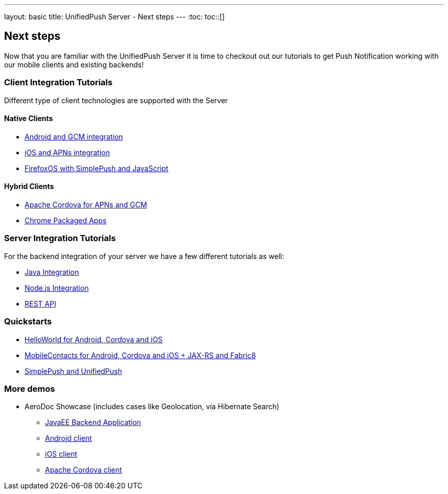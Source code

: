 ---
layout: basic
title: UnifiedPush Server - Next steps
---
:toc:
toc::[]

Next steps
----------

Now that you are familiar with the UnifiedPush Server it is time to checkout out our tutorials to get Push Notification working with our mobile clients and existing backends!

Client Integration Tutorials
~~~~~~~~~~~~~~~~~~~~~~~~~~~~

Different type of client technologies are supported with the Server

Native Clients
^^^^^^^^^^^^^^
* link:../../aerogear-push-android[Android and GCM integration]
* link:../../aerogear-push-ios[iOS and APNs integration]
* link:../../aerogear-push-js[FirefoxOS with SimplePush and JavaScript]

Hybrid Clients
^^^^^^^^^^^^^^
* link:http://aerogear.org/docs/guides/aerogear-cordova/AerogearCordovaPush/[Apache Cordova for APNs and GCM]
* link:../../aerogear-push-chrome[Chrome Packaged Apps]



Server Integration Tutorials
~~~~~~~~~~~~~~~~~~~~~~~~~~~~

For the backend integration of your server we have a few different tutorials as well:

* link:../../GetStartedwithJavaSender[Java Integration]
* link:https://github.com/aerogear/aerogear-unifiedpush-nodejs-client#examples[Node.js Integration]
* link:../../../specs/aerogear-unifiedpush-rest/sender/index.html[REST API]


Quickstarts
~~~~~~~~~~~

* link:https://github.com/aerogear/aerogear-push-helloworld/releases/latest[HelloWorld for Android, Cordova and iOS]
* link:https://github.com/aerogear/aerogear-push-quickstarts/releases/latest[MobileContacts for Android, Cordova and iOS + JAX-RS and Fabric8]
* link:https://github.com/aerogear/aerogear-simplepush-unifiedpush-quickstart[SimplePush and UnifiedPush]


More demos
~~~~~~~~~~

* AeroDoc Showcase (includes cases like Geolocation, via Hibernate Search)
** link:https://github.com/aerogear/aerogear-aerodoc-backend[JavaEE Backend Application]
** link:https://github.com/aerogear/aerogear-aerodoc-android[Android client]
** link:https://github.com/aerogear/aerogear-aerodoc-ios[iOS client]
** link:https://github.com/aerogear/aerogear-aerodoc-cordova[Apache Cordova client]
